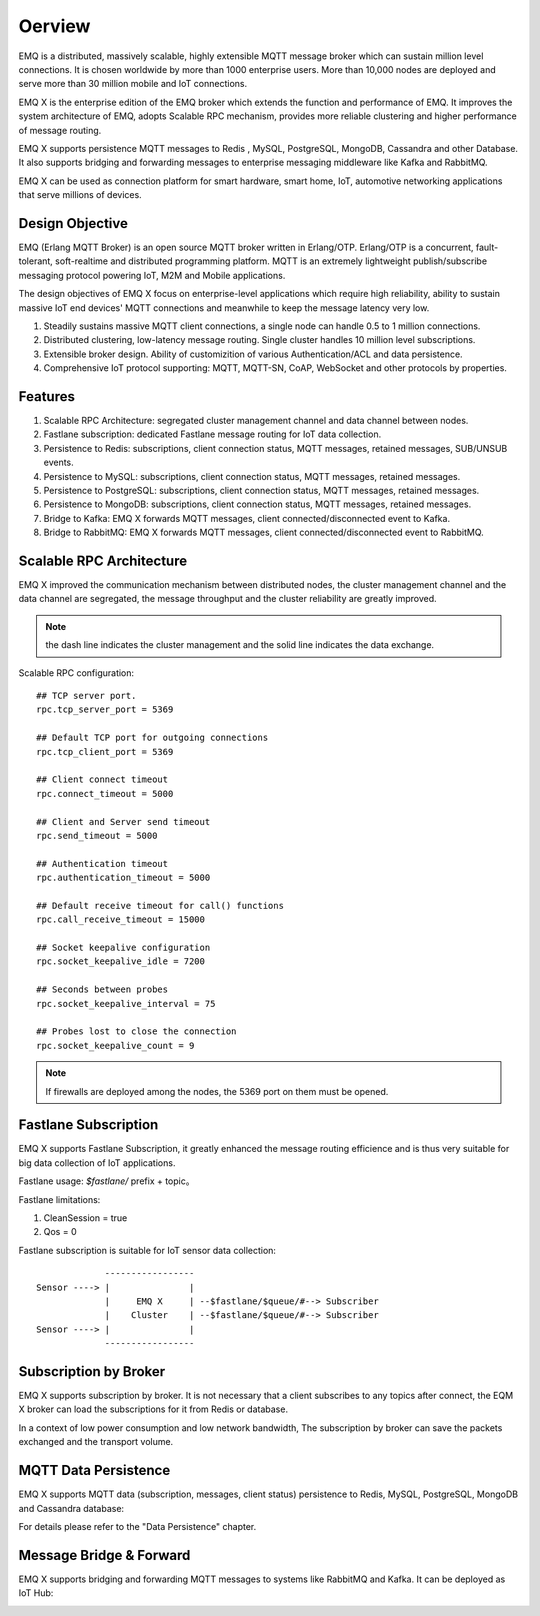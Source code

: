 
.. _overview:

=======
Oerview
=======

EMQ is a distributed, massively scalable, highly extensible MQTT message broker which can sustain million level connections. It is chosen worldwide by more than 1000 enterprise users. More than 10,000 nodes are deployed and serve more than 30 million mobile and IoT connections.

EMQ X is the enterprise edition of the EMQ broker which extends the function and performance of EMQ. It improves the system architecture of EMQ, adopts Scalable RPC mechanism, provides more reliable clustering and higher performance of message routing.

EMQ X supports persistence MQTT messages to Redis , MySQL, PostgreSQL, MongoDB, Cassandra and other Database. It also supports bridging and forwarding messages to enterprise messaging middleware like Kafka and RabbitMQ.

EMQ X can be used as connection platform for smart hardware, smart home, IoT, automotive networking applications that serve millions of devices.

.. image:: _static/images/emqx_enterprise.png

----------------
Design Objective
----------------

EMQ (Erlang MQTT Broker) is an open source MQTT broker written in Erlang/OTP. Erlang/OTP is a concurrent, fault-tolerant, soft-realtime and distributed programming platform. MQTT is an extremely lightweight publish/subscribe messaging protocol powering IoT, M2M and Mobile applications.

The design objectives of EMQ X focus on enterprise-level applications which require high reliability, ability to sustain massive IoT end devices' MQTT connections and meanwhile to keep the message latency very low.

1. Steadily sustains massive MQTT client connections, a single node can handle 0.5 to 1 million connections.

2. Distributed clustering, low-latency message routing. Single cluster handles 10 million level subscriptions.

3. Extensible broker design. Ability of customizition of various Authentication/ACL and data persistence.

4. Comprehensive IoT protocol supporting: MQTT, MQTT-SN, CoAP, WebSocket and other protocols by properties.

---------
Features
---------

1. Scalable RPC Architecture: segregated cluster management channel and data channel between nodes.

2. Fastlane subscription: dedicated Fastlane message routing for IoT data collection.

3. Persistence to Redis: subscriptions, client connection status, MQTT messages, retained messages, SUB/UNSUB events.

4. Persistence to MySQL: subscriptions, client connection status, MQTT messages, retained messages.
   
5. Persistence to PostgreSQL: subscriptions, client connection status, MQTT messages, retained messages.
 
6. Persistence to MongoDB: subscriptions, client connection status, MQTT messages, retained messages.

7. Bridge to Kafka: EMQ X forwards MQTT messages, client connected/disconnected event to Kafka.

8. Bridge to RabbitMQ: EMQ X forwards MQTT messages, client connected/disconnected event to RabbitMQ.

.. _scalable_rpc:

-------------------------
Scalable RPC Architecture
-------------------------

EMQ X improved the communication mechanism between distributed nodes, the cluster management channel and the data channel are segregated, the message throughput and the cluster reliability are greatly improved.

.. NOTE:: the dash line indicates the cluster management and the solid line indicates the data exchange.

.. image:: _static/images/scalable_rpc.png

Scalable RPC configuration::

    ## TCP server port.
    rpc.tcp_server_port = 5369

    ## Default TCP port for outgoing connections
    rpc.tcp_client_port = 5369

    ## Client connect timeout
    rpc.connect_timeout = 5000

    ## Client and Server send timeout
    rpc.send_timeout = 5000

    ## Authentication timeout
    rpc.authentication_timeout = 5000

    ## Default receive timeout for call() functions
    rpc.call_receive_timeout = 15000

    ## Socket keepalive configuration
    rpc.socket_keepalive_idle = 7200

    ## Seconds between probes
    rpc.socket_keepalive_interval = 75

    ## Probes lost to close the connection
    rpc.socket_keepalive_count = 9

.. NOTE:: If firewalls are deployed among the nodes, the 5369 port on them must be opened.

.. _fastlane:

---------------------
Fastlane Subscription
---------------------

EMQ X supports Fastlane Subscription, it greatly enhanced the message routing efficience and is thus very suitable for big data collection of IoT applications.

.. image:: _static/images/fastlane.png

Fastlane usage: *$fastlane/* prefix + topic。

Fastlane limitations:

1. CleanSession = true
2. Qos = 0

Fastlane subscription is suitable for IoT sensor data collection::

                 -----------------
    Sensor ----> |               |
                 |     EMQ X     | --$fastlane/$queue/#--> Subscriber
                 |    Cluster    | --$fastlane/$queue/#--> Subscriber
    Sensor ----> |               |
                 -----------------

----------------------
Subscription by Broker
----------------------

EMQ X supports subscription by broker. It is not necessary that a client subscribes to any topics after connect, the EQM X broker can load the subscriptions for it from Redis or database.

In a context of low power consumption and low network bandwidth, The subscription by broker can save the packets exchanged and the transport volume.

---------------------
MQTT Data Persistence
---------------------

EMQ X supports MQTT data (subscription, messages, client status) persistence to Redis, MySQL, PostgreSQL, MongoDB and Cassandra database:

.. image:: _static/images/storage.png

For details please refer to the "Data Persistence" chapter.

------------------------
Message Bridge & Forward 
------------------------

EMQ X supports bridging and forwarding MQTT messages to systems like RabbitMQ and Kafka. It can be deployed as IoT Hub:

.. image:: _static/images/iothub.png

